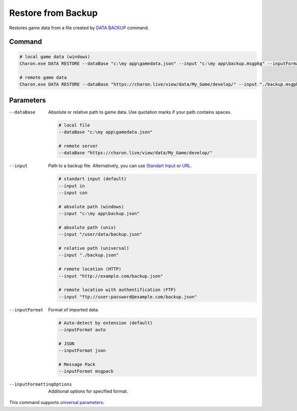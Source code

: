 Restore from Backup
===================

Restores game data from a file created by `DATA BACKUP <data_backup.rst>`_ command.

---------------
 Command
---------------

.. code-block:: bash

  # local game data (windows)
  Charon.exe DATA RESTORE --dataBase "c:\my app\gamedata.json" --input "c:\my app\backup.msgpkg" --inputFormat msgpack

  # remote game data
  Charon.exe DATA RESTORE --dataBase "https://charon.live/view/data/My_Game/develop/" --input "./backup.msgpkg" --inputFormat msgpack --credentials "<API-Key>"
  
---------------
 Parameters
---------------

--dataBase
   Absolute or relative path to game data. Use quotation marks if your path contains spaces.

   .. code-block:: bash
   
     # local file
     --dataBase "c:\my app\gamedata.json"
     
     # remote server
     --dataBase "https://charon.live/view/data/My_Game/develop/"
     
--input
   Path to a backup file. Alternatively, you can use `Standart Input <https://en.wikipedia.org/wiki/Standard_streams#Standard_input_(stdin)>`_ or `URL <remote_input_output.rst>`_.

   .. code-block:: bash

     # standart input (default)
     --input in
     --input con

     # absolute path (windows)
     --input "c:\my app\backup.json"
     
     # absolute path (unix)
     --input "/user/data/backup.json"
     
     # relative path (universal)
     --input "./backup.json"
     
     # remote location (HTTP)
     --input "http://example.com/backup.json"
     
     # remote location with authentification (FTP)
     --input "ftp://user:password@example.com/backup.json"
     
--inputFormat
   Format of imported data.
   
   .. code-block:: bash
   
     # Auto-detect by extension (default)
     --inputFormat auto
   
     # JSON
     --inputFormat json

     # Message Pack
     --inputFormat msgpack

--inputFormattingOptions
   Additional options for specified format.

This command supports `universal parameters <universal_parameters.rst>`_.
